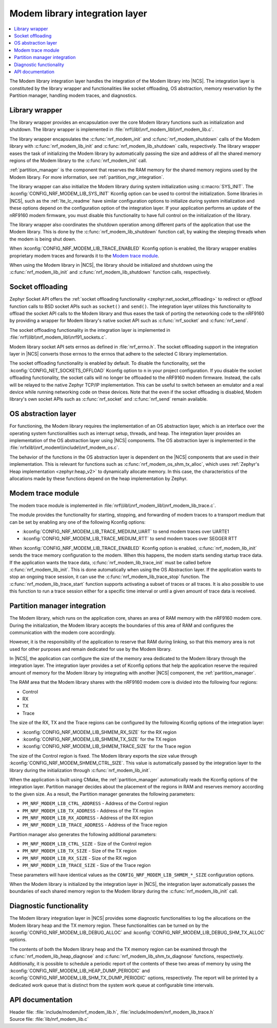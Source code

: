 .. _nrf_modem_lib_readme:

Modem library integration layer
###############################

.. contents::
   :local:
   :depth: 2


The Modem library integration layer handles the integration of the Modem library into |NCS|.
The integration layer is constituted by the library wrapper and functionalities like socket offloading, OS abstraction, memory reservation by the Partition manager, handling modem traces, and diagnostics.

Library wrapper
***************

The library wrapper provides an encapsulation over the core Modem library functions such as initialization and shutdown.
The library wrapper is implemented in :file:`nrf\\lib\\nrf_modem_lib\\nrf_modem_lib.c`.

The library wrapper encapsulates the :c:func:`nrf_modem_init` and :c:func:`nrf_modem_shutdown` calls of the Modem library with :c:func:`nrf_modem_lib_init` and :c:func:`nrf_modem_lib_shutdown` calls, respectively.
The library wrapper eases the task of initializing the Modem library by automatically passing the size and address of all the shared memory regions of the Modem library to the :c:func:`nrf_modem_init` call.

:ref:`partition_manager` is the component that reserves the RAM memory for the shared memory regions used by the Modem library.
For more information, see :ref:`partition_mgr_integration`.

The library wrapper can also initialize the Modem library during system initialization using :c:macro:`SYS_INIT`.
The :kconfig:`CONFIG_NRF_MODEM_LIB_SYS_INIT` Kconfig option can be used to control the initialization.
Some libraries in |NCS|, such as the :ref:`lte_lc_readme` have similar configuration options to initialize during system initialization and these options depend on the configuration option of the integration layer.
If your application performs an update of the nRF9160 modem firmware, you must disable this functionality to have full control on the initialization of the library.

The library wrapper also coordinates the shutdown operation among different parts of the application that use the Modem library.
This is done by the :c:func:`nrf_modem_lib_shutdown` function call, by waking the sleeping threads when the modem is being shut down.

When :kconfig:`CONFIG_NRF_MODEM_LIB_TRACE_ENABLED` Kconfig option is enabled, the library wrapper enables proprietary modem traces and forwards it to the `Modem trace module`_.

When using the Modem library in |NCS|, the library should be initialized and shutdown using the :c:func:`nrf_modem_lib_init` and :c:func:`nrf_modem_lib_shutdown` function calls, respectively.

Socket offloading
*****************

Zephyr Socket API offers the :ref:`socket offloading functionality <zephyr:net_socket_offloading>` to redirect or *offload* function calls to BSD socket APIs such as ``socket()`` and ``send()``.
The integration layer utilizes this functionality to offload the socket API calls to the Modem library and thus eases the task of porting the networking code to the nRF9160 by providing a wrapper for Modem library's native socket API such as :c:func:`nrf_socket` and :c:func:`nrf_send`.

The socket offloading functionality in the integration layer is implemented in :file:`nrf\\lib\\nrf_modem_lib\\nrf91_sockets.c`.

Modem library socket API sets errnos as defined in :file:`nrf_errno.h`.
The socket offloading support in the integration layer in |NCS| converts those errnos to the errnos that adhere to the selected C library implementation.

The socket offloading functionality is enabled by default.
To disable the functionality, set the :kconfig:`CONFIG_NET_SOCKETS_OFFLOAD` Kconfig option to ``n`` in your project configuration.
If you disable the socket offloading functionality, the socket calls will no longer be offloaded to the nRF9160 modem firmware.
Instead, the calls will be relayed to the native Zephyr TCP/IP implementation.
This can be useful to switch between an emulator and a real device while running networking code on these devices.
Note that the even if the socket offloading is disabled, Modem library's own socket APIs such as :c:func:`nrf_socket` and :c:func:`nrf_send` remain available.

OS abstraction layer
********************

For functioning, the Modem library requires the implementation of an OS abstraction layer, which is an interface over the operating system functionalities such as interrupt setup, threads, and heap.
The integration layer provides an implementation of the OS abstraction layer using |NCS| components.
The OS abstraction layer is implemented in the :file:`nrfxlib\\nrf_modem\\include\\nrf_modem_os.c`.

The behavior of the functions in the OS abstraction layer is dependent on the |NCS| components that are used in their implementation.
This is relevant for functions such as :c:func:`nrf_modem_os_shm_tx_alloc`, which uses :ref:`Zephyr's Heap implementation <zephyr:heap_v2>` to dynamically allocate memory.
In this case, the characteristics of the allocations made by these functions depend on the heap implementation by Zephyr.

Modem trace module
******************
The modem trace module is implemented in :file:`nrf\\lib\\nrf_modem_lib\\nrf_modem_lib_trace.c`.

The module provides the functionality for starting, stopping, and forwarding of modem traces to a transport medium that can be set by enabling any one of the following Kconfig options:

* :kconfig:`CONFIG_NRF_MODEM_LIB_TRACE_MEDIUM_UART` to send modem traces over UARTE1
* :kconfig:`CONFIG_NRF_MODEM_LIB_TRACE_MEDIUM_RTT` to send modem traces over SEGGER RTT

When :kconfig:`CONFIG_NRF_MODEM_LIB_TRACE_ENABLED` Kconfig option is enabled, :c:func:`nrf_modem_lib_init` sends the trace memory configuration to the modem.
When this happens, the modem starts sending startup trace data.
If the application wants the trace data, :c:func:`nrf_modem_lib_trace_init` must be called before :c:func:`nrf_modem_lib_init`.
This is done automatically when using the OS Abstraction layer.
If the application wants to stop an ongoing trace session, it can use the :c:func:`nrf_modem_lib_trace_stop` function.
The :c:func:`nrf_modem_lib_trace_start` function supports activating a subset of traces or all traces.
It is also possible to use this function to run a trace session either for a specific time interval or until a given amount of trace data is received.

.. _partition_mgr_integration:

Partition manager integration
*****************************

The Modem library, which runs on the application core, shares an area of RAM memory with the nRF9160 modem core.
During the initialization, the Modem library accepts the boundaries of this area of RAM and configures the communication with the modem core accordingly.

However, it is the responsibility of the application to reserve that RAM during linking, so that this memory area is not used for other purposes and remain dedicated for use by the Modem library.

In |NCS|, the application can configure the size of the memory area dedicated to the Modem library through the integration layer.
The integration layer provides a set of Kconfig options that help the application reserve the required amount of memory for the Modem library by integrating with another |NCS| component, the :ref:`partition_manager`.

The RAM area that the Modem library shares with the nRF9160 modem core is divided into the following four regions:

* Control
* RX
* TX
* Trace

The size of the RX, TX and the Trace regions can be configured by the following Kconfig options of the integration layer:

* :kconfig:`CONFIG_NRF_MODEM_LIB_SHMEM_RX_SIZE` for the RX region
* :kconfig:`CONFIG_NRF_MODEM_LIB_SHMEM_TX_SIZE` for the TX region
* :kconfig:`CONFIG_NRF_MODEM_LIB_SHMEM_TRACE_SIZE` for the Trace region

The size of the Control region is fixed.
The Modem library exports the size value through :kconfig:`CONFIG_NRF_MODEM_SHMEM_CTRL_SIZE`.
This value is automatically passed by the integration layer to the library during the initialization through :c:func:`nrf_modem_lib_init`.

When the application is built using CMake, the :ref:`partition_manager` automatically reads the Kconfig options of the integration layer.
Partition manager decides about the placement of the regions in RAM and reserves memory according to the given size.
As a result, the Partition manager generates the following parameters:

* ``PM_NRF_MODEM_LIB_CTRL_ADDRESS`` - Address of the Control region
* ``PM_NRF_MODEM_LIB_TX_ADDRESS`` - Address of the TX region
* ``PM_NRF_MODEM_LIB_RX_ADDRESS`` - Address of the RX region
* ``PM_NRF_MODEM_LIB_TRACE_ADDRESS`` - Address of the Trace region

Partition manager also generates the following additional parameters:

* ``PM_NRF_MODEM_LIB_CTRL_SIZE`` - Size of the Control region
* ``PM_NRF_MODEM_LIB_TX_SIZE`` - Size of the TX region
* ``PM_NRF_MODEM_LIB_RX_SIZE`` - Size of the RX region
* ``PM_NRF_MODEM_LIB_TRACE_SIZE`` - Size of the Trace region

These parameters will have identical values as the ``CONFIG_NRF_MODEM_LIB_SHMEM_*_SIZE`` configuration options.

When the Modem library is initialized by the integration layer in |NCS|, the integration layer automatically passes the boundaries of each shared memory region to the Modem library during the :c:func:`nrf_modem_lib_init` call.

Diagnostic functionality
************************

The Modem library integration layer in |NCS| provides some diagnostic functionalities to log the allocations on the Modem library heap and the TX memory region.
These functionalities can be turned on by the :kconfig:`CONFIG_NRF_MODEM_LIB_DEBUG_ALLOC` and :kconfig:`CONFIG_NRF_MODEM_LIB_DEBUG_SHM_TX_ALLOC` options.

The contents of both the Modem library heap and the TX memory region can be examined through the :c:func:`nrf_modem_lib_heap_diagnose` and :c:func:`nrf_modem_lib_shm_tx_diagnose` functions, respectively.
Additionally, it is possible to schedule a periodic report of the contents of these two areas of memory by using the :kconfig:`CONFIG_NRF_MODEM_LIB_HEAP_DUMP_PERIODIC` and :kconfig:`CONFIG_NRF_MODEM_LIB_SHM_TX_DUMP_PERIODIC` options, respectively.
The report will be printed by a dedicated work queue that is distinct from the system work queue at configurable time intervals.

API documentation
*****************

| Header file: :file:`include/modem/nrf_modem_lib.h`, :file:`include/modem/nrf_modem_lib_trace.h`
| Source file: :file:`lib/nrf_modem_lib.c`

.. doxygengroup:: nrf_modem_lib
   :project: nrf
   :members:

.. doxygengroup:: nrf_modem_lib_trace
   :project: nrf
   :members:

